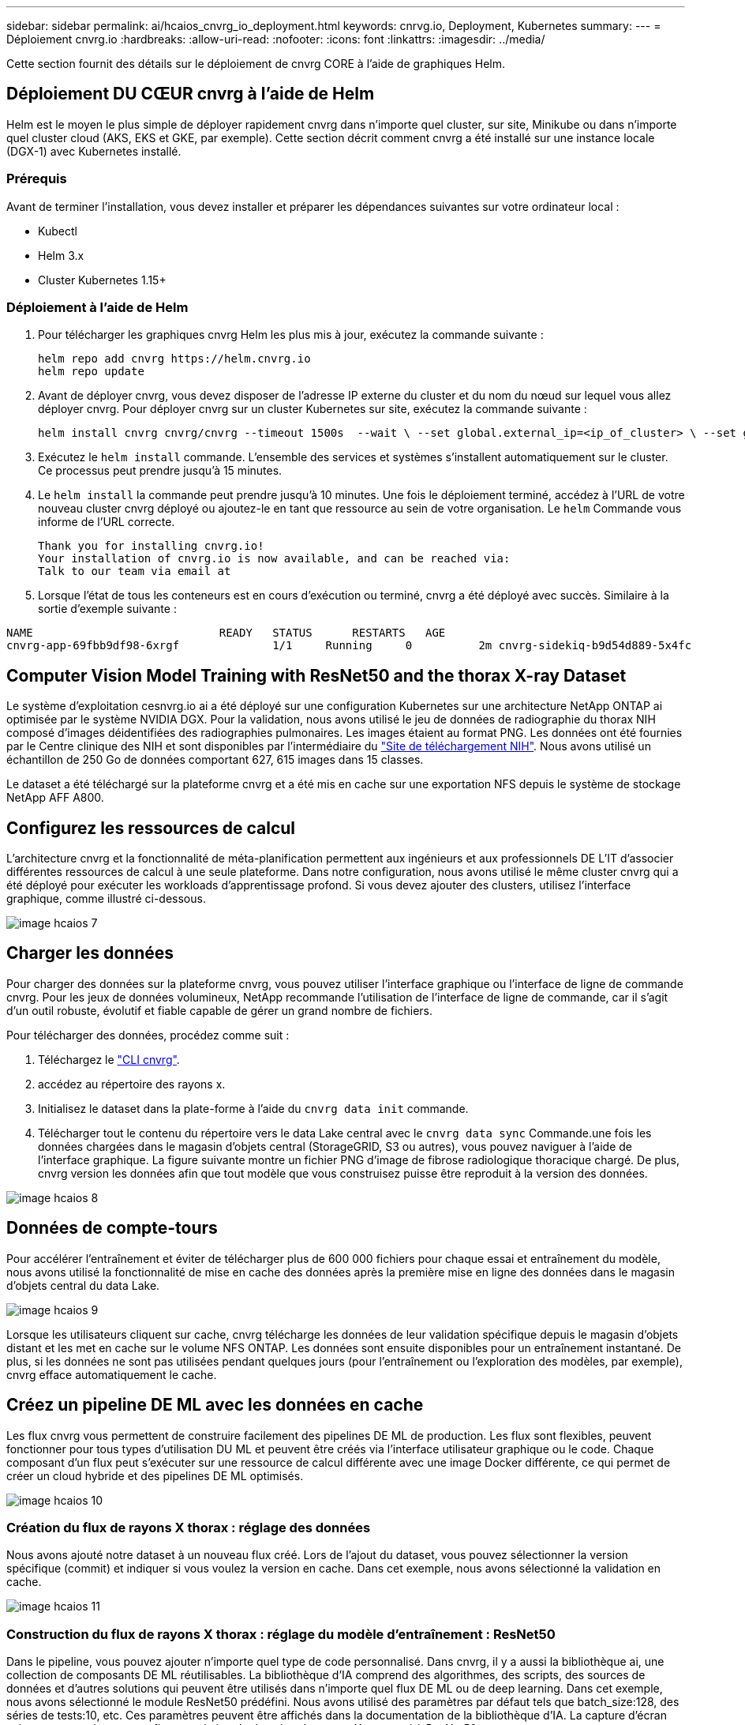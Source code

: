 ---
sidebar: sidebar 
permalink: ai/hcaios_cnvrg_io_deployment.html 
keywords: cnrvg.io, Deployment, Kubernetes 
summary:  
---
= Déploiement cnvrg.io
:hardbreaks:
:allow-uri-read: 
:nofooter: 
:icons: font
:linkattrs: 
:imagesdir: ../media/


[role="lead"]
Cette section fournit des détails sur le déploiement de cnvrg CORE à l'aide de graphiques Helm.



== Déploiement DU CŒUR cnvrg à l'aide de Helm

Helm est le moyen le plus simple de déployer rapidement cnvrg dans n'importe quel cluster, sur site, Minikube ou dans n'importe quel cluster cloud (AKS, EKS et GKE, par exemple). Cette section décrit comment cnvrg a été installé sur une instance locale (DGX-1) avec Kubernetes installé.



=== Prérequis

Avant de terminer l'installation, vous devez installer et préparer les dépendances suivantes sur votre ordinateur local :

* Kubectl
* Helm 3.x
* Cluster Kubernetes 1.15+




=== Déploiement à l'aide de Helm

. Pour télécharger les graphiques cnvrg Helm les plus mis à jour, exécutez la commande suivante :
+
....
helm repo add cnvrg https://helm.cnvrg.io
helm repo update
....
. Avant de déployer cnvrg, vous devez disposer de l'adresse IP externe du cluster et du nom du nœud sur lequel vous allez déployer cnvrg. Pour déployer cnvrg sur un cluster Kubernetes sur site, exécutez la commande suivante :
+
....
helm install cnvrg cnvrg/cnvrg --timeout 1500s  --wait \ --set global.external_ip=<ip_of_cluster> \ --set global.node=<name_of_node>
....
. Exécutez le `helm install` commande. L'ensemble des services et systèmes s'installent automatiquement sur le cluster. Ce processus peut prendre jusqu'à 15 minutes.
. Le `helm install` la commande peut prendre jusqu'à 10 minutes. Une fois le déploiement terminé, accédez à l'URL de votre nouveau cluster cnvrg déployé ou ajoutez-le en tant que ressource au sein de votre organisation. Le `helm` Commande vous informe de l'URL correcte.
+
....
Thank you for installing cnvrg.io!
Your installation of cnvrg.io is now available, and can be reached via:
Talk to our team via email at
....
. Lorsque l'état de tous les conteneurs est en cours d'exécution ou terminé, cnvrg a été déployé avec succès. Similaire à la sortie d'exemple suivante :


....
NAME                            READY   STATUS      RESTARTS   AGE
cnvrg-app-69fbb9df98-6xrgf              1/1     Running     0          2m cnvrg-sidekiq-b9d54d889-5x4fc           1/1     Running     0          2m controller-65895b47d4-s96v6             1/1     Running     0          2m init-app-vs-config-wv9c4                0/1     Completed   0          9m init-gateway-vs-config-2zbpp            0/1     Completed   0          9m init-minio-vs-config-cd2rg              0/1     Completed   0          9m minio-0                                 1/1     Running     0          2m postgres-0                              1/1     Running     0          2m redis-695c49c986-kcbt9                  1/1     Running     0          2m seeder-wh655                            0/1     Completed   0          2m speaker-5sghr                           1/1     Running     0          2m
....


== Computer Vision Model Training with ResNet50 and the thorax X-ray Dataset

Le système d'exploitation cesnvrg.io ai a été déployé sur une configuration Kubernetes sur une architecture NetApp ONTAP ai optimisée par le système NVIDIA DGX. Pour la validation, nous avons utilisé le jeu de données de radiographie du thorax NIH composé d'images déidentifiées des radiographies pulmonaires. Les images étaient au format PNG. Les données ont été fournies par le Centre clinique des NIH et sont disponibles par l'intermédiaire du https://nihcc.app.box.com/v/ChestXray-NIHCC["Site de téléchargement NIH"^]. Nous avons utilisé un échantillon de 250 Go de données comportant 627, 615 images dans 15 classes.

Le dataset a été téléchargé sur la plateforme cnvrg et a été mis en cache sur une exportation NFS depuis le système de stockage NetApp AFF A800.



== Configurez les ressources de calcul

L'architecture cnvrg et la fonctionnalité de méta-planification permettent aux ingénieurs et aux professionnels DE L'IT d'associer différentes ressources de calcul à une seule plateforme. Dans notre configuration, nous avons utilisé le même cluster cnvrg qui a été déployé pour exécuter les workloads d'apprentissage profond. Si vous devez ajouter des clusters, utilisez l'interface graphique, comme illustré ci-dessous.

image::hcaios_image7.png[image hcaios 7]



== Charger les données

Pour charger des données sur la plateforme cnvrg, vous pouvez utiliser l'interface graphique ou l'interface de ligne de commande cnvrg. Pour les jeux de données volumineux, NetApp recommande l'utilisation de l'interface de ligne de commande, car il s'agit d'un outil robuste, évolutif et fiable capable de gérer un grand nombre de fichiers.

Pour télécharger des données, procédez comme suit :

. Téléchargez le https://app.cnvrg.io/docs/cli/install.html["CLI cnvrg"^].
. accédez au répertoire des rayons x.
. Initialisez le dataset dans la plate-forme à l'aide du `cnvrg data init` commande.
. Télécharger tout le contenu du répertoire vers le data Lake central avec le `cnvrg data sync` Commande.une fois les données chargées dans le magasin d'objets central (StorageGRID, S3 ou autres), vous pouvez naviguer à l'aide de l'interface graphique. La figure suivante montre un fichier PNG d'image de fibrose radiologique thoracique chargé. De plus, cnvrg version les données afin que tout modèle que vous construisez puisse être reproduit à la version des données.


image::hcaios_image8.png[image hcaios 8]



== Données de compte-tours

Pour accélérer l'entraînement et éviter de télécharger plus de 600 000 fichiers pour chaque essai et entraînement du modèle, nous avons utilisé la fonctionnalité de mise en cache des données après la première mise en ligne des données dans le magasin d'objets central du data Lake.

image::hcaios_image9.png[image hcaios 9]

Lorsque les utilisateurs cliquent sur cache, cnvrg télécharge les données de leur validation spécifique depuis le magasin d'objets distant et les met en cache sur le volume NFS ONTAP. Les données sont ensuite disponibles pour un entraînement instantané. De plus, si les données ne sont pas utilisées pendant quelques jours (pour l'entraînement ou l'exploration des modèles, par exemple), cnvrg efface automatiquement le cache.



== Créez un pipeline DE ML avec les données en cache

Les flux cnvrg vous permettent de construire facilement des pipelines DE ML de production. Les flux sont flexibles, peuvent fonctionner pour tous types d'utilisation DU ML et peuvent être créés via l'interface utilisateur graphique ou le code. Chaque composant d'un flux peut s'exécuter sur une ressource de calcul différente avec une image Docker différente, ce qui permet de créer un cloud hybride et des pipelines DE ML optimisés.

image::hcaios_image10.png[image hcaios 10]



=== Création du flux de rayons X thorax : réglage des données

Nous avons ajouté notre dataset à un nouveau flux créé. Lors de l'ajout du dataset, vous pouvez sélectionner la version spécifique (commit) et indiquer si vous voulez la version en cache. Dans cet exemple, nous avons sélectionné la validation en cache.

image::hcaios_image11.png[image hcaios 11]



=== Construction du flux de rayons X thorax : réglage du modèle d'entraînement : ResNet50

Dans le pipeline, vous pouvez ajouter n'importe quel type de code personnalisé. Dans cnvrg, il y a aussi la bibliothèque ai, une collection de composants DE ML réutilisables. La bibliothèque d'IA comprend des algorithmes, des scripts, des sources de données et d'autres solutions qui peuvent être utilisés dans n'importe quel flux DE ML ou de deep learning. Dans cet exemple, nous avons sélectionné le module ResNet50 prédéfini. Nous avons utilisé des paramètres par défaut tels que batch_size:128, des séries de tests:10, etc. Ces paramètres peuvent être affichés dans la documentation de la bibliothèque d'IA. La capture d'écran suivante montre le nouveau flux avec le jeu de données de rayons X connecté à ResNet50.

image::hcaios_image12.png[image hcaios 12]



== Définissez la ressource de calcul pour ResNet50

Chaque algorithme ou composant des flux cnvrg peut être exécuté sur une instance de calcul différente, avec une image Docker différente. Dans notre configuration, nous voulions exécuter l'algorithme d'entraînement sur les systèmes NVIDIA DGX avec l'architecture NetApp ONTAP ai. Dans la figure suivante, nous avons sélectionné `gpu-real`, qui est un modèle de calcul et une spécification pour notre cluster sur site. Nous avons également créé une file d'attente de modèles et sélectionné plusieurs modèles. De cette façon, si le `gpu-real` les ressources ne peuvent pas être allouées (si, par exemple, d'autres data scientists l'utilisent), vous pouvez activer la bursting en ajoutant un modèle de fournisseur de cloud. La capture d'écran suivante montre l'utilisation de gpu-Real comme nœud de calcul pour ResNet50.

image::hcaios_image13.png[image hcaios 13]



=== Suivi et surveillance des résultats

Après l'exécution d'un flux, cnvrg déclenche le moteur de suivi et de surveillance. Chaque cycle d'un flux est automatiquement documenté et mis à jour en temps réel. Hyperparamètres, mesures, utilisation des ressources (utilisation des GPU, etc.), version de code, artéfacts, journaux Et ainsi de suite sont automatiquement disponibles dans la section expériences, comme indiqué dans les deux captures d'écran suivantes.

image::hcaios_image14.png[image hcaios 14]

image::hcaios_image15.png[image hcaios 15]

